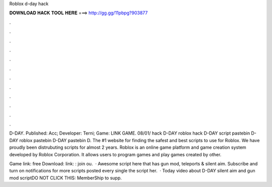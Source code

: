 Roblox d-day hack



𝐃𝐎𝐖𝐍𝐋𝐎𝐀𝐃 𝐇𝐀𝐂𝐊 𝐓𝐎𝐎𝐋 𝐇𝐄𝐑𝐄 ===> http://gg.gg/11pbpg?903877



.



.



.



.



.



.



.



.



.



.



.



.

D-DAY. Published: Acc; Developer: Terni; Game: LINK GAME. 08/01/ hack D-DAY roblox hack D-DAY script pastebin D-DAY roblox pastebin D-DAY pastebin D. The #1 website for finding the safest and best scripts to use for Roblox. We have proudly been distrubuting scripts for almost 2 years. Roblox is an online game platform and game creation system developed by Roblox Corporation. It allows users to program games and play games created by other.

Game link:  free Download:  link: : join ou.  · Awesome script here that has gun mod, teleports & silent aim. Subscribe and turn on notifications for more scripts posted every single  the script her.  · Today video about D-DAY silent aim and gun mod scriptDO NOT CLICK THIS: MemberShip to supp.
